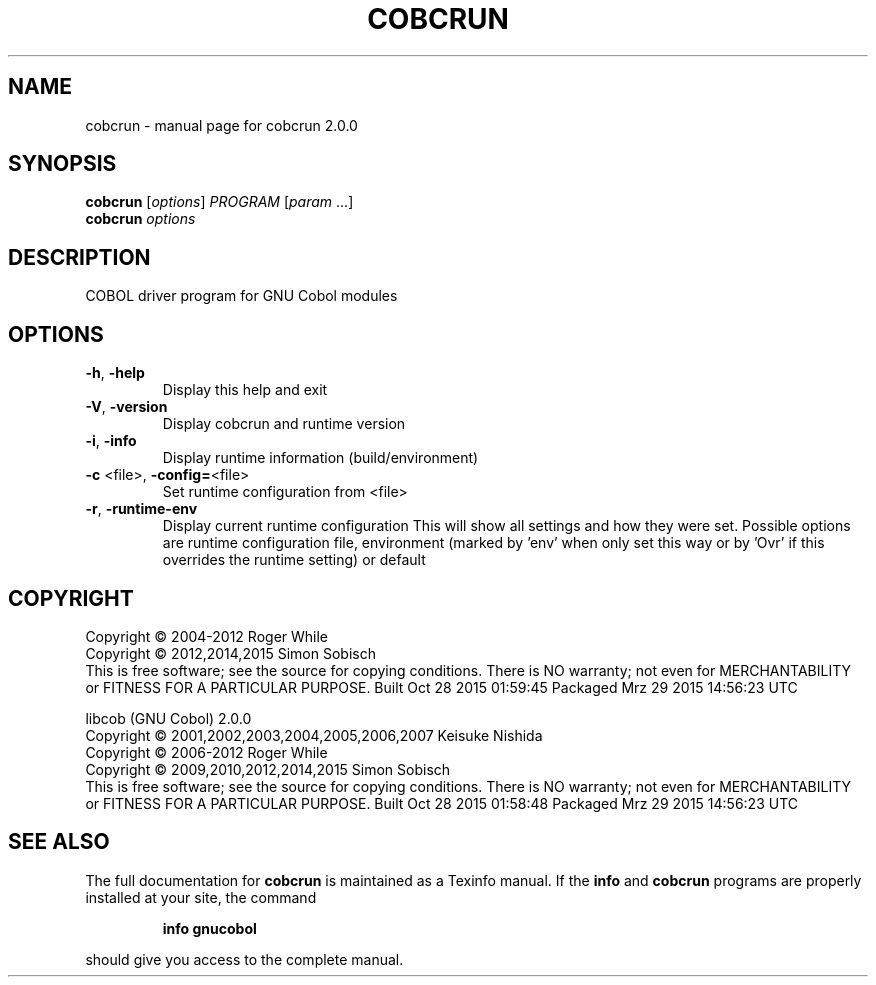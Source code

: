 .\" DO NOT MODIFY THIS FILE!  It was generated by help2man 1.44.1.
.TH COBCRUN "1" "October 2015" "cobcrun 2.0.0" "User Commands"
.SH NAME
cobcrun \- manual page for cobcrun 2.0.0
.SH SYNOPSIS
.B cobcrun
[\fIoptions\fR] \fIPROGRAM \fR[\fIparam \fR...]
.br
.B cobcrun
\fIoptions\fR
.SH DESCRIPTION
COBOL driver program for GNU Cobol modules
.SH OPTIONS
.TP
\fB\-h\fR, \fB\-help\fR
Display this help and exit
.TP
\fB\-V\fR, \fB\-version\fR
Display cobcrun and runtime version
.TP
\fB\-i\fR, \fB\-info\fR
Display runtime information (build/environment)
.TP
\fB\-c\fR <file>, \fB\-config=\fR<file>
Set runtime configuration from <file>
.TP
\fB\-r\fR, \fB\-runtime\-env\fR
Display current runtime configuration
This will show all settings and how they were set.
Possible options are runtime configuration file,
environment (marked by 'env' when only set this way or
by 'Ovr' if this overrides the runtime setting) or default
.SH COPYRIGHT
Copyright \(co 2004\-2012 Roger While
.br
Copyright \(co 2012,2014,2015 Simon Sobisch
.br
This is free software; see the source for copying conditions.  There is NO
warranty; not even for MERCHANTABILITY or FITNESS FOR A PARTICULAR PURPOSE.
Built     Oct 28 2015 01:59:45
Packaged  Mrz 29 2015 14:56:23 UTC
.PP
libcob (GNU Cobol) 2.0.0
.br
Copyright \(co 2001,2002,2003,2004,2005,2006,2007 Keisuke Nishida
.br
Copyright \(co 2006\-2012 Roger While
.br
Copyright \(co 2009,2010,2012,2014,2015 Simon Sobisch
.br
This is free software; see the source for copying conditions.  There is NO
warranty; not even for MERCHANTABILITY or FITNESS FOR A PARTICULAR PURPOSE.
Built     Oct 28 2015 01:58:48
Packaged  Mrz 29 2015 14:56:23 UTC
.SH "SEE ALSO"
The full documentation for
.B cobcrun
is maintained as a Texinfo manual.  If the
.B info
and
.B cobcrun
programs are properly installed at your site, the command
.IP
.B info gnucobol
.PP
should give you access to the complete manual.
